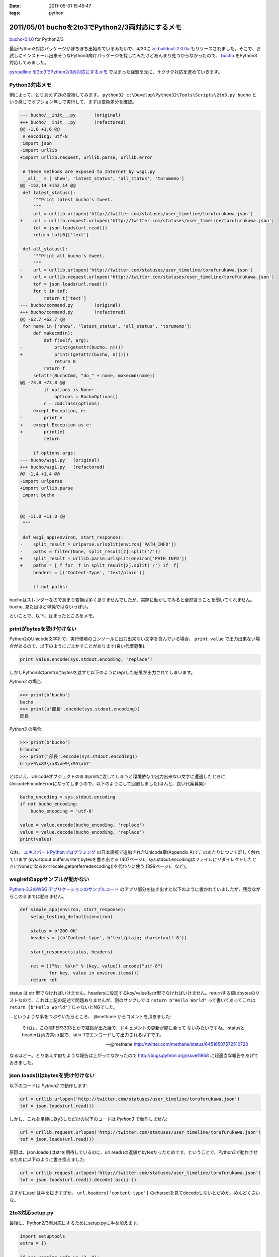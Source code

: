 :date: 2011-05-01 15:49:47
:tags: python

=================================================
2011/05/01 buchoを2to3でPython2/3両対応にするメモ
=================================================

`bucho-0.1.0`_ for Python2/3

最近Python3対応パッケージがぼちぼち出始めているみたいで、4/30に `zc.buildout-2.0.0a`_ もリリースされました。そこで、お試しにインストール出来そうなPython3向けパッケージを探してみたけどあんまり見つからなかったので、 bucho_ をPython3対応してみました。

`pyreadline を2to3でPython2/3両対応にするメモ`_ ではまった経験を元に、サクサク対応を進めていきます。


.. _`pyreadline を2to3でPython2/3両対応にするメモ`: http://www.freia.jp/taka/blog/753
.. _`zc.buildout-2.0.0a`: http://pypi.python.org/pypi/zc.buildout/2.0.0a1
.. _bucho: http://pypi.python.org/pypi/bucho
.. _`bucho-0.1.0`: http://pypi.python.org/pypi/bucho/0.1.0

Python3対応メモ
----------------

例によって、とりあえず2to3変換してみます。 ``python32 c:\Develop\Python32\Tools\Scripts\2to3.py bucho`` という感じでオプション無しで実行して、まずは変換差分を確認。

.. code-block:: python

    --- bucho/__init__.py	(original)
    +++ bucho/__init__.py	(refactored)
    @@ -1,6 +1,6 @@
     # encoding: utf-8
     import json
    -import urllib
    +import urllib.request, urllib.parse, urllib.error
     
     # these methods are exposed to Internet by wsgi.py
     __all__ = ['show', 'latest_status', 'all_status', 'torumemo']
    @@ -152,14 +152,14 @@
     def latest_status():
         """Print latest bucho's tweet.
         """
    -    url = urllib.urlopen('http://twitter.com/statuses/user_timeline/torufurukawa.json')
    +    url = urllib.request.urlopen('http://twitter.com/statuses/user_timeline/torufurukawa.json')
         tof = json.loads(url.read())
         return tof[0]['text']
     
     def all_status():
         """Print all bucho's tweet.
         """
    -    url = urllib.urlopen('http://twitter.com/statuses/user_timeline/torufurukawa.json')
    +    url = urllib.request.urlopen('http://twitter.com/statuses/user_timeline/torufurukawa.json')
         tof = json.loads(url.read())
         for t in tof:
             return t['text']
    --- bucho/command.py	(original)
    +++ bucho/command.py	(refactored)
    @@ -62,7 +62,7 @@
     for name in ['show', 'latest_status', 'all_status', 'torumemo']:
         def makecmd(n):
             def f(self, arg):
    -            print(getattr(bucho, n)())
    +            print((getattr(bucho, n)()))
                 return 0
             return f
         setattr(BuchoCmd, "do_" + name, makecmd(name))
    @@ -73,8 +73,8 @@
             if options is None:
                 options = BuchoOptions()
             c = cmdclass(options)
    -    except Exception, e:
    -        print e
    +    except Exception as e:
    +        print(e)
             return
     
         if options.args:
    --- bucho/wsgi.py	(original)
    +++ bucho/wsgi.py	(refactored)
    @@ -1,4 +1,4 @@
    -import urlparse
    +import urllib.parse
     import bucho
     
     
    @@ -11,8 +11,8 @@
     """
     
     def wsgi_app(environ, start_response):
    -    split_result = urlparse.urlsplit(environ['PATH_INFO'])
    -    paths = filter(None, split_result[2].split('/'))
    +    split_result = urllib.parse.urlsplit(environ['PATH_INFO'])
    +    paths = [_f for _f in split_result[2].split('/') if _f]
         headers = [('Content-Type', 'text/plain')]
     
         if not paths:


buchoはスレンダーなのであまり変換は多くありませんでしたが、実際に動かしてみると全然言うことを聞いてくれません。bucho, 見た目ほど単純ではないっぽい。

といことで、以下、はまったところをメモ。

printがbytesを受け付けない
----------------------------

Python2のUnicode文字列で、実行環境のコンソールに出力出来ない文字を含んでいる場合、 ``print value`` で出力出来ない場合があるので、以下のようにごまかすことがあります(良い代案募集):

.. code-block:: python

    print value.encode(sys.stdout.encoding, 'replace')

しかしPython3のprint()にbytesを渡すと以下のようにreprした結果が出力されてしまいます。

`Python2` の場合:

.. code-block:: python

    >>> print(b'bucho')
    bucho
    >>> print(u'部長'.encode(sys.stdout.encoding))
    部長

`Python3` の場合:

.. code-block:: python

    >>> print(b'bucho')
    b'bucho'
    >>> print('部長'.encode(sys.stdout.encoding))
    b'\xe9\x83\xa8\xe9\x95\xb7'

とはいえ、Unicodeオブジェクトのままprintに渡してしまうと環境依存で出力出来ない文字に遭遇したときにUnicodeEncodeErrorになってしまうので、以下のようにして回避しました(ほんと、良い代案募集):

.. code-block:: python

    bucho_encoding = sys.stdout.encoding
    if not bucho_encoding:
        bucho_encoding = 'utf-8'

    value = value.encode(bucho_encoding, 'replace')
    value = value.decode(bucho_encoding, 'replace')
    print(value)


なお、 `エキスパートPythonプログラミング`_ の日本語版で追加されたUnicode章(Appendix A)でこのあたりについて詳しく触れています (sys.stdout.buffer.writeでbytesを書き出せる (407ページ)、sys.stdout.encodingはファイルにリダイレクトしたときにNoneになるのでlocale.getpreferredencoding()を代わりに使う (399ページ)、など)。

.. _`エキスパートPythonプログラミング`: http://www.amazon.co.jp/dp/4048686291/freiaweb-22

wsgirefのappサンプルが動かない
-------------------------------

`Python-3.2のWSGIアプリケーションのサンプルコード`_ のアプリ部分を抜き出すと以下のように書かれていましたが、残念ながらこのままでは動きません。

.. code-block:: python

    def simple_app(environ, start_response):
        setup_testing_defaults(environ)

        status = b'200 OK'
        headers = [(b'Content-type', b'text/plain; charset=utf-8')]

        start_response(status, headers)

        ret = [("%s: %s\n" % (key, value)).encode("utf-8")
               for key, value in environ.items()]
        return ret

status は str 型でなければいけません。headersに設定するkey/valueもstr型でなければいけません。returnする値はbytesのリストなので、これは上記の記述で問題ありませんが、別のサンプルでは ``return b"Hello World"`` って書いてあってこれは ``return [b"Hello World"]`` じゃないとNGでした。

...というような事をつぶやいたらところ、 @methane からコメントを頂きました:

.. highlights::

    それは、この間PEP3333とかで結論が出た話で、ドキュメントの更新が間に合って
    ないみたいですね。
    statusとheaderは両方共str型で、latin-1でエンコードして出力されるはずです。

    -- @methane http://twitter.com/methane/status/64516507572510720

なるほどー。とりあえず似たような報告は上がってなかったので http://bugs.python.org/issue11968 に超適当な報告をあげておきました。


.. _`Python-3.2のWSGIアプリケーションのサンプルコード`: http://docs.python.org/py3k/library/wsgiref.html#wsgiref.util.setup_testing_defaults


json.loads()はbytesを受け付けない
----------------------------------
以下のコードは `Python2` で動作します:

.. code-block:: python

    url = urllib.urlopen('http://twitter.com/statuses/user_timeline/torufurukawa.json')
    tof = json.loads(url.read())

しかし、これを単純に2ty3しただけの以下のコードは `Python3` で動作しません:

.. code-block:: python

    url = urllib.request.urlopen('http://twitter.com/statuses/user_timeline/torufurukawa.json')
    tof = json.loads(url.read())

原因は、json.loads()はstrを期待しているのに、url.read()の返値がbytesだったためです。ということで、Python3で動作させるために以下のように書き換えました:

.. code-block:: python

    url = urllib.request.urlopen('http://twitter.com/statuses/user_timeline/torufurukawa.json')
    tof = json.loads(url.read().decode('ascii'))

さすがにasciiは手を抜きすぎか。 ``url.headers['content-type']`` のcharsetを見てdecodeしないとだめか。めんどくさいな。

2to3対応setup.py
------------------

最後に、Python2/3両対応にするためにsetup.pyに手を加えます。

.. code-block:: python

    import setuptools
    extra = {}

    if sys.version_info >= (3, 0):
        if not getattr(setuptools, '_distribute', False):
            raise RuntimeError(
                    'You must installed `distribute` to setup bucho with Python3')
        extra.update(
            use_2to3=True
        )


    setuptools.setup(
        name = 'bucho',
        ....
        **extra
        )

.. ***

とりあえず今日のまとめ
-----------------------

* buchoは手強い
* `bucho-0.1.0`_ リリース (ロゴがPython3だ！)



.. :extend type: text/x-rst
.. :extend:

